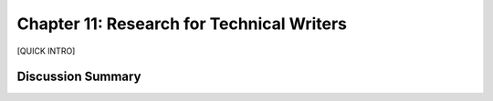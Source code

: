 ==========================================
Chapter 11: Research for Technical Writers
==========================================

[QUICK INTRO]

Discussion Summary
------------------
